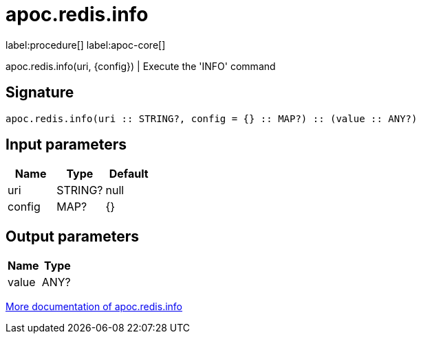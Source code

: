 ////
This file is generated by DocsTest, so don't change it!
////

= apoc.redis.info
:description: This section contains reference documentation for the apoc.redis.info procedure.

label:procedure[] label:apoc-core[]

[.emphasis]
apoc.redis.info(uri, \{config}) | Execute the 'INFO' command

== Signature

[source]
----
apoc.redis.info(uri :: STRING?, config = {} :: MAP?) :: (value :: ANY?)
----

== Input parameters
[.procedures, opts=header]
|===
| Name | Type | Default 
|uri|STRING?|null
|config|MAP?|{}
|===

== Output parameters
[.procedures, opts=header]
|===
| Name | Type 
|value|ANY?
|===

xref::database-integration/redis.adoc[More documentation of apoc.redis.info,role=more information]

